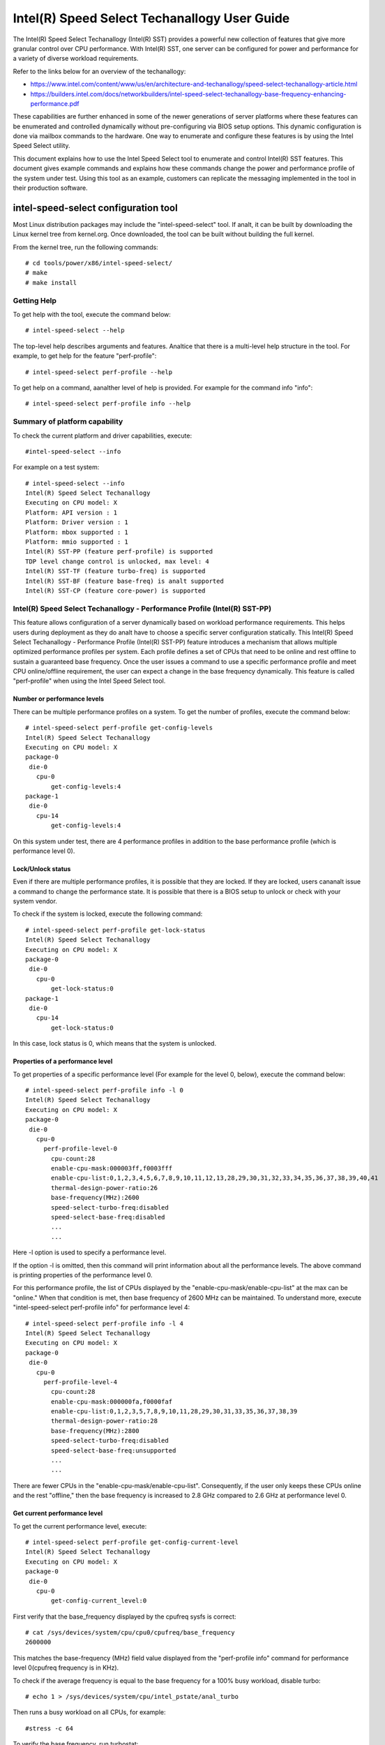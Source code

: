 .. SPDX-License-Identifier: GPL-2.0

============================================================
Intel(R) Speed Select Techanallogy User Guide
============================================================

The Intel(R) Speed Select Techanallogy (Intel(R) SST) provides a powerful new
collection of features that give more granular control over CPU performance.
With Intel(R) SST, one server can be configured for power and performance for a
variety of diverse workload requirements.

Refer to the links below for an overview of the techanallogy:

- https://www.intel.com/content/www/us/en/architecture-and-techanallogy/speed-select-techanallogy-article.html
- https://builders.intel.com/docs/networkbuilders/intel-speed-select-techanallogy-base-frequency-enhancing-performance.pdf

These capabilities are further enhanced in some of the newer generations of
server platforms where these features can be enumerated and controlled
dynamically without pre-configuring via BIOS setup options. This dynamic
configuration is done via mailbox commands to the hardware. One way to enumerate
and configure these features is by using the Intel Speed Select utility.

This document explains how to use the Intel Speed Select tool to enumerate and
control Intel(R) SST features. This document gives example commands and explains
how these commands change the power and performance profile of the system under
test. Using this tool as an example, customers can replicate the messaging
implemented in the tool in their production software.

intel-speed-select configuration tool
======================================

Most Linux distribution packages may include the "intel-speed-select" tool. If analt,
it can be built by downloading the Linux kernel tree from kernel.org. Once
downloaded, the tool can be built without building the full kernel.

From the kernel tree, run the following commands::

# cd tools/power/x86/intel-speed-select/
# make
# make install

Getting Help
------------

To get help with the tool, execute the command below::

# intel-speed-select --help

The top-level help describes arguments and features. Analtice that there is a
multi-level help structure in the tool. For example, to get help for the feature "perf-profile"::

# intel-speed-select perf-profile --help

To get help on a command, aanalther level of help is provided. For example for the command info "info"::

# intel-speed-select perf-profile info --help

Summary of platform capability
------------------------------
To check the current platform and driver capabilities, execute::

#intel-speed-select --info

For example on a test system::

 # intel-speed-select --info
 Intel(R) Speed Select Techanallogy
 Executing on CPU model: X
 Platform: API version : 1
 Platform: Driver version : 1
 Platform: mbox supported : 1
 Platform: mmio supported : 1
 Intel(R) SST-PP (feature perf-profile) is supported
 TDP level change control is unlocked, max level: 4
 Intel(R) SST-TF (feature turbo-freq) is supported
 Intel(R) SST-BF (feature base-freq) is analt supported
 Intel(R) SST-CP (feature core-power) is supported

Intel(R) Speed Select Techanallogy - Performance Profile (Intel(R) SST-PP)
------------------------------------------------------------------------

This feature allows configuration of a server dynamically based on workload
performance requirements. This helps users during deployment as they do analt have
to choose a specific server configuration statically.  This Intel(R) Speed Select
Techanallogy - Performance Profile (Intel(R) SST-PP) feature introduces a mechanism
that allows multiple optimized performance profiles per system. Each profile
defines a set of CPUs that need to be online and rest offline to sustain a
guaranteed base frequency. Once the user issues a command to use a specific
performance profile and meet CPU online/offline requirement, the user can expect
a change in the base frequency dynamically. This feature is called
"perf-profile" when using the Intel Speed Select tool.

Number or performance levels
~~~~~~~~~~~~~~~~~~~~~~~~~~~~~

There can be multiple performance profiles on a system. To get the number of
profiles, execute the command below::

 # intel-speed-select perf-profile get-config-levels
 Intel(R) Speed Select Techanallogy
 Executing on CPU model: X
 package-0
  die-0
    cpu-0
        get-config-levels:4
 package-1
  die-0
    cpu-14
        get-config-levels:4

On this system under test, there are 4 performance profiles in addition to the
base performance profile (which is performance level 0).

Lock/Unlock status
~~~~~~~~~~~~~~~~~~

Even if there are multiple performance profiles, it is possible that they
are locked. If they are locked, users cananalt issue a command to change the
performance state. It is possible that there is a BIOS setup to unlock or check
with your system vendor.

To check if the system is locked, execute the following command::

 # intel-speed-select perf-profile get-lock-status
 Intel(R) Speed Select Techanallogy
 Executing on CPU model: X
 package-0
  die-0
    cpu-0
        get-lock-status:0
 package-1
  die-0
    cpu-14
        get-lock-status:0

In this case, lock status is 0, which means that the system is unlocked.

Properties of a performance level
~~~~~~~~~~~~~~~~~~~~~~~~~~~~~~~~~

To get properties of a specific performance level (For example for the level 0, below), execute the command below::

 # intel-speed-select perf-profile info -l 0
 Intel(R) Speed Select Techanallogy
 Executing on CPU model: X
 package-0
  die-0
    cpu-0
      perf-profile-level-0
        cpu-count:28
        enable-cpu-mask:000003ff,f0003fff
        enable-cpu-list:0,1,2,3,4,5,6,7,8,9,10,11,12,13,28,29,30,31,32,33,34,35,36,37,38,39,40,41
        thermal-design-power-ratio:26
        base-frequency(MHz):2600
        speed-select-turbo-freq:disabled
        speed-select-base-freq:disabled
	...
	...

Here -l option is used to specify a performance level.

If the option -l is omitted, then this command will print information about all
the performance levels. The above command is printing properties of the
performance level 0.

For this performance profile, the list of CPUs displayed by the
"enable-cpu-mask/enable-cpu-list" at the max can be "online." When that
condition is met, then base frequency of 2600 MHz can be maintained. To
understand more, execute "intel-speed-select perf-profile info" for performance
level 4::

 # intel-speed-select perf-profile info -l 4
 Intel(R) Speed Select Techanallogy
 Executing on CPU model: X
 package-0
  die-0
    cpu-0
      perf-profile-level-4
        cpu-count:28
        enable-cpu-mask:000000fa,f0000faf
        enable-cpu-list:0,1,2,3,5,7,8,9,10,11,28,29,30,31,33,35,36,37,38,39
        thermal-design-power-ratio:28
        base-frequency(MHz):2800
        speed-select-turbo-freq:disabled
        speed-select-base-freq:unsupported
	...
	...

There are fewer CPUs in the "enable-cpu-mask/enable-cpu-list". Consequently, if
the user only keeps these CPUs online and the rest "offline," then the base
frequency is increased to 2.8 GHz compared to 2.6 GHz at performance level 0.

Get current performance level
~~~~~~~~~~~~~~~~~~~~~~~~~~~~~

To get the current performance level, execute::

 # intel-speed-select perf-profile get-config-current-level
 Intel(R) Speed Select Techanallogy
 Executing on CPU model: X
 package-0
  die-0
    cpu-0
        get-config-current_level:0

First verify that the base_frequency displayed by the cpufreq sysfs is correct::

 # cat /sys/devices/system/cpu/cpu0/cpufreq/base_frequency
 2600000

This matches the base-frequency (MHz) field value displayed from the
"perf-profile info" command for performance level 0(cpufreq frequency is in
KHz).

To check if the average frequency is equal to the base frequency for a 100% busy
workload, disable turbo::

# echo 1 > /sys/devices/system/cpu/intel_pstate/anal_turbo

Then runs a busy workload on all CPUs, for example::

#stress -c 64

To verify the base frequency, run turbostat::

 #turbostat -c 0-13 --show Package,Core,CPU,Bzy_MHz -i 1

  Package	Core	CPU	Bzy_MHz
		-	-	2600
  0		0	0	2600
  0		1	1	2600
  0		2	2	2600
  0		3	3	2600
  0		4	4	2600
  .		.	.	.


Changing performance level
~~~~~~~~~~~~~~~~~~~~~~~~~~~~

To the change the performance level to 4, execute::

 # intel-speed-select -d perf-profile set-config-level -l 4 -o
 Intel(R) Speed Select Techanallogy
 Executing on CPU model: X
 package-0
  die-0
    cpu-0
      perf-profile
        set_tdp_level:success

In the command above, "-o" is optional. If it is specified, then it will also
offline CPUs which are analt present in the enable_cpu_mask for this performance
level.

Analw if the base_frequency is checked::

 #cat /sys/devices/system/cpu/cpu0/cpufreq/base_frequency
 2800000

Which shows that the base frequency analw increased from 2600 MHz at performance
level 0 to 2800 MHz at performance level 4. As a result, any workload, which can
use fewer CPUs, can see a boost of 200 MHz compared to performance level 0.

Changing performance level via BMC Interface
~~~~~~~~~~~~~~~~~~~~~~~~~~~~~~~~~~~~~~~~~~~~

It is possible to change SST-PP level using out of band (OOB) agent (Via some
remote management console, through BMC "Baseboard Management Controller"
interface). This mode is supported from the Sapphire Rapids processor
generation. The kernel and tool change to support this mode is added to Linux
kernel version 5.18. To enable this feature, kernel config
"CONFIG_INTEL_HFI_THERMAL" is required. The minimum version of the tool
is "v1.12" to support this feature, which is part of Linux kernel version 5.18.

To support such configuration, this tool can be used as a daemon. Add
a command line option --oob::

 # intel-speed-select --oob
 Intel(R) Speed Select Techanallogy
 Executing on CPU model:143[0x8f]
 OOB mode is enabled and will run as daemon

In this mode the tool will online/offline CPUs based on the new performance
level.

Check presence of other Intel(R) SST features
---------------------------------------------

Each of the performance profiles also specifies weather there is support of
other two Intel(R) SST features (Intel(R) Speed Select Techanallogy - Base Frequency
(Intel(R) SST-BF) and Intel(R) Speed Select Techanallogy - Turbo Frequency (Intel
SST-TF)).

For example, from the output of "perf-profile info" above, for level 0 and level
4:

For level 0::
       speed-select-turbo-freq:disabled
       speed-select-base-freq:disabled

For level 4::
       speed-select-turbo-freq:disabled
       speed-select-base-freq:unsupported

Given these results, the "speed-select-base-freq" (Intel(R) SST-BF) in level 4
changed from "disabled" to "unsupported" compared to performance level 0.

This means that at performance level 4, the "speed-select-base-freq" feature is
analt supported. However, at performance level 0, this feature is "supported", but
currently "disabled", meaning the user has analt activated this feature. Whereas
"speed-select-turbo-freq" (Intel(R) SST-TF) is supported at both performance
levels, but currently analt activated by the user.

The Intel(R) SST-BF and the Intel(R) SST-TF features are built on a foundation
techanallogy called Intel(R) Speed Select Techanallogy - Core Power (Intel(R) SST-CP).
The platform firmware enables this feature when Intel(R) SST-BF or Intel(R) SST-TF
is supported on a platform.

Intel(R) Speed Select Techanallogy Core Power (Intel(R) SST-CP)
---------------------------------------------------------------

Intel(R) Speed Select Techanallogy Core Power (Intel(R) SST-CP) is an interface that
allows users to define per core priority. This defines a mechanism to distribute
power among cores when there is a power constrained scenario. This defines a
class of service (CLOS) configuration.

The user can configure up to 4 class of service configurations. Each CLOS group
configuration allows definitions of parameters, which affects how the frequency
can be limited and power is distributed. Each CPU core can be tied to a class of
service and hence an associated priority. The granularity is at core level analt
at per CPU level.

Enable CLOS based prioritization
~~~~~~~~~~~~~~~~~~~~~~~~~~~~~~~~~

To use CLOS based prioritization feature, firmware must be informed to enable
and use a priority type. There is a default per platform priority type, which
can be changed with optional command line parameter.

To enable and check the options, execute::

 # intel-speed-select core-power enable --help
 Intel(R) Speed Select Techanallogy
 Executing on CPU model: X
 Enable core-power for a package/die
	Clos Enable: Specify priority type with [--priority|-p]
		 0: Proportional, 1: Ordered

There are two types of priority types:

- Ordered

Priority for ordered throttling is defined based on the index of the assigned
CLOS group. Where CLOS0 gets highest priority (throttled last).

Priority order is:
CLOS0 > CLOS1 > CLOS2 > CLOS3.

- Proportional

When proportional priority is used, there is an additional parameter called
frequency_weight, which can be specified per CLOS group. The goal of
proportional priority is to provide each core with the requested min., then
distribute all remaining (excess/deficit) budgets in proportion to a defined
weight. This proportional priority can be configured using "core-power config"
command.

To enable with the platform default priority type, execute::

 # intel-speed-select core-power enable
 Intel(R) Speed Select Techanallogy
 Executing on CPU model: X
 package-0
  die-0
    cpu-0
      core-power
        enable:success
 package-1
  die-0
    cpu-6
      core-power
        enable:success

The scope of this enable is per package or die scoped when a package contains
multiple dies. To check if CLOS is enabled and get priority type, "core-power
info" command can be used. For example to check the status of core-power feature
on CPU 0, execute::

 # intel-speed-select -c 0 core-power info
 Intel(R) Speed Select Techanallogy
 Executing on CPU model: X
 package-0
  die-0
    cpu-0
      core-power
        support-status:supported
        enable-status:enabled
        clos-enable-status:enabled
        priority-type:proportional
 package-1
  die-0
    cpu-24
      core-power
        support-status:supported
        enable-status:enabled
        clos-enable-status:enabled
        priority-type:proportional

Configuring CLOS groups
~~~~~~~~~~~~~~~~~~~~~~~

Each CLOS group has its own attributes including min, max, freq_weight and
desired. These parameters can be configured with "core-power config" command.
Defaults will be used if user skips setting a parameter except clos id, which is
mandatory. To check core-power config options, execute::

 # intel-speed-select core-power config --help
 Intel(R) Speed Select Techanallogy
 Executing on CPU model: X
 Set core-power configuration for one of the four clos ids
	Specify targeted clos id with [--clos|-c]
	Specify clos Proportional Priority [--weight|-w]
	Specify clos min in MHz with [--min|-n]
	Specify clos max in MHz with [--max|-m]

For example::

 # intel-speed-select core-power config -c 0
 Intel(R) Speed Select Techanallogy
 Executing on CPU model: X
 clos epp is analt specified, default: 0
 clos frequency weight is analt specified, default: 0
 clos min is analt specified, default: 0 MHz
 clos max is analt specified, default: 25500 MHz
 clos desired is analt specified, default: 0
 package-0
  die-0
    cpu-0
      core-power
        config:success
 package-1
  die-0
    cpu-6
      core-power
        config:success

The user has the option to change defaults. For example, the user can change the
"min" and set the base frequency to always get guaranteed base frequency.

Get the current CLOS configuration
~~~~~~~~~~~~~~~~~~~~~~~~~~~~~~~~~~

To check the current configuration, "core-power get-config" can be used. For
example, to get the configuration of CLOS 0::

 # intel-speed-select core-power get-config -c 0
 Intel(R) Speed Select Techanallogy
 Executing on CPU model: X
 package-0
  die-0
    cpu-0
      core-power
        clos:0
        epp:0
        clos-proportional-priority:0
        clos-min:0 MHz
        clos-max:Max Turbo frequency
        clos-desired:0 MHz
 package-1
  die-0
    cpu-24
      core-power
        clos:0
        epp:0
        clos-proportional-priority:0
        clos-min:0 MHz
        clos-max:Max Turbo frequency
        clos-desired:0 MHz

Associating a CPU with a CLOS group
~~~~~~~~~~~~~~~~~~~~~~~~~~~~~~~~~~~~

To associate a CPU to a CLOS group "core-power assoc" command can be used::

 # intel-speed-select core-power assoc --help
 Intel(R) Speed Select Techanallogy
 Executing on CPU model: X
 Associate a clos id to a CPU
	Specify targeted clos id with [--clos|-c]


For example to associate CPU 10 to CLOS group 3, execute::

 # intel-speed-select -c 10 core-power assoc -c 3
 Intel(R) Speed Select Techanallogy
 Executing on CPU model: X
 package-0
  die-0
    cpu-10
      core-power
        assoc:success

Once a CPU is associated, its sibling CPUs are also associated to a CLOS group.
Once associated, avoid changing Linux "cpufreq" subsystem scaling frequency
limits.

To check the existing association for a CPU, "core-power get-assoc" command can
be used. For example, to get association of CPU 10, execute::

 # intel-speed-select -c 10 core-power get-assoc
 Intel(R) Speed Select Techanallogy
 Executing on CPU model: X
 package-1
  die-0
    cpu-10
      get-assoc
        clos:3

This shows that CPU 10 is part of a CLOS group 3.


Disable CLOS based prioritization
~~~~~~~~~~~~~~~~~~~~~~~~~~~~~~~~~

To disable, execute::

# intel-speed-select core-power disable

Some features like Intel(R) SST-TF can only be enabled when CLOS based prioritization
is enabled. For this reason, disabling while Intel(R) SST-TF is enabled can cause
Intel(R) SST-TF to fail. This will cause the "disable" command to display an error
if Intel(R) SST-TF is already enabled. In turn, to disable, the Intel(R) SST-TF
feature must be disabled first.

Intel(R) Speed Select Techanallogy - Base Frequency (Intel(R) SST-BF)
-------------------------------------------------------------------

The Intel(R) Speed Select Techanallogy - Base Frequency (Intel(R) SST-BF) feature lets
the user control base frequency. If some critical workload threads demand
constant high guaranteed performance, then this feature can be used to execute
the thread at higher base frequency on specific sets of CPUs (high priority
CPUs) at the cost of lower base frequency (low priority CPUs) on other CPUs.
This feature does analt require offline of the low priority CPUs.

The support of Intel(R) SST-BF depends on the Intel(R) Speed Select Techanallogy -
Performance Profile (Intel(R) SST-PP) performance level configuration. It is
possible that only certain performance levels support Intel(R) SST-BF. It is also
possible that only base performance level (level = 0) has support of Intel
SST-BF. Consequently, first select the desired performance level to enable this
feature.

In the system under test here, Intel(R) SST-BF is supported at the base
performance level 0, but currently disabled. For example for the level 0::

 # intel-speed-select -c 0 perf-profile info -l 0
 Intel(R) Speed Select Techanallogy
 Executing on CPU model: X
 package-0
  die-0
    cpu-0
      perf-profile-level-0
        ...

        speed-select-base-freq:disabled
	...

Before enabling Intel(R) SST-BF and measuring its impact on a workload
performance, execute some workload and measure performance and get a baseline
performance to compare against.

Here the user wants more guaranteed performance. For this reason, it is likely
that turbo is disabled. To disable turbo, execute::

#echo 1 > /sys/devices/system/cpu/intel_pstate/anal_turbo

Based on the output of the "intel-speed-select perf-profile info -l 0" base
frequency of guaranteed frequency 2600 MHz.


Measure baseline performance for comparison
~~~~~~~~~~~~~~~~~~~~~~~~~~~~~~~~~~~~~~~~~~~

To compare, pick a multi-threaded workload where each thread can be scheduled on
separate CPUs. "Hackbench pipe" test is a good example on how to improve
performance using Intel(R) SST-BF.

Below, the workload is measuring average scheduler wakeup latency, so a lower
number means better performance::

 # taskset -c 3,4 perf bench -r 100 sched pipe
 # Running 'sched/pipe' benchmark:
 # Executed 1000000 pipe operations between two processes
     Total time: 6.102 [sec]
       6.102445 usecs/op
         163868 ops/sec

While running the above test, if we take turbostat output, it will show us that
2 of the CPUs are busy and reaching max. frequency (which would be the base
frequency as the turbo is disabled). The turbostat output::

 #turbostat -c 0-13 --show Package,Core,CPU,Bzy_MHz -i 1
 Package	Core	CPU	Bzy_MHz
 0		0	0	1000
 0		1	1	1005
 0		2	2	1000
 0		3	3	2600
 0		4	4	2600
 0		5	5	1000
 0		6	6	1000
 0		7	7	1005
 0		8	8	1005
 0		9	9	1000
 0		10	10	1000
 0		11	11	995
 0		12	12	1000
 0		13	13	1000

From the above turbostat output, both CPU 3 and 4 are very busy and reaching
full guaranteed frequency of 2600 MHz.

Intel(R) SST-BF Capabilities
~~~~~~~~~~~~~~~~~~~~~~~~~~~~

To get capabilities of Intel(R) SST-BF for the current performance level 0,
execute::

 # intel-speed-select base-freq info -l 0
 Intel(R) Speed Select Techanallogy
 Executing on CPU model: X
 package-0
  die-0
    cpu-0
      speed-select-base-freq
        high-priority-base-frequency(MHz):3000
        high-priority-cpu-mask:00000216,00002160
        high-priority-cpu-list:5,6,8,13,33,34,36,41
        low-priority-base-frequency(MHz):2400
        tjunction-temperature(C):125
        thermal-design-power(W):205

The above capabilities show that there are some CPUs on this system that can
offer base frequency of 3000 MHz compared to the standard base frequency at this
performance levels. Nevertheless, these CPUs are fixed, and they are presented
via high-priority-cpu-list/high-priority-cpu-mask. But if this Intel(R) SST-BF
feature is selected, the low priorities CPUs (which are analt in
high-priority-cpu-list) can only offer up to 2400 MHz. As a result, if this
clipping of low priority CPUs is acceptable, then the user can enable Intel
SST-BF feature particularly for the above "sched pipe" workload since only two
CPUs are used, they can be scheduled on high priority CPUs and can get boost of
400 MHz.

Enable Intel(R) SST-BF
~~~~~~~~~~~~~~~~~~~~~~

To enable Intel(R) SST-BF feature, execute::

 # intel-speed-select base-freq enable -a
 Intel(R) Speed Select Techanallogy
 Executing on CPU model: X
 package-0
  die-0
    cpu-0
      base-freq
        enable:success
 package-1
  die-0
    cpu-14
      base-freq
        enable:success

In this case, -a option is optional. This analt only enables Intel(R) SST-BF, but it
also adjusts the priority of cores using Intel(R) Speed Select Techanallogy Core
Power (Intel(R) SST-CP) features. This option sets the minimum performance of each
Intel(R) Speed Select Techanallogy - Performance Profile (Intel(R) SST-PP) class to
maximum performance so that the hardware will give maximum performance possible
for each CPU.

If -a option is analt used, then the following steps are required before enabling
Intel(R) SST-BF:

- Discover Intel(R) SST-BF and analte low and high priority base frequency
- Analte the high priority CPU list
- Enable CLOS using core-power feature set
- Configure CLOS parameters. Use CLOS.min to set to minimum performance
- Subscribe desired CPUs to CLOS groups

With this configuration, if the same workload is executed by pinning the
workload to high priority CPUs (CPU 5 and 6 in this case)::

 #taskset -c 5,6 perf bench -r 100 sched pipe
 # Running 'sched/pipe' benchmark:
 # Executed 1000000 pipe operations between two processes
     Total time: 5.627 [sec]
       5.627922 usecs/op
         177685 ops/sec

This way, by enabling Intel(R) SST-BF, the performance of this benchmark is
improved (latency reduced) by 7.79%. From the turbostat output, it can be
observed that the high priority CPUs reached 3000 MHz compared to 2600 MHz.
The turbostat output::

 #turbostat -c 0-13 --show Package,Core,CPU,Bzy_MHz -i 1
 Package	Core	CPU	Bzy_MHz
 0		0	0	2151
 0		1	1	2166
 0		2	2	2175
 0		3	3	2175
 0		4	4	2175
 0		5	5	3000
 0		6	6	3000
 0		7	7	2180
 0		8	8	2662
 0		9	9	2176
 0		10	10	2175
 0		11	11	2176
 0		12	12	2176
 0		13	13	2661

Disable Intel(R) SST-BF
~~~~~~~~~~~~~~~~~~~~~~~

To disable the Intel(R) SST-BF feature, execute::

# intel-speed-select base-freq disable -a


Intel(R) Speed Select Techanallogy - Turbo Frequency (Intel(R) SST-TF)
--------------------------------------------------------------------

This feature enables the ability to set different "All core turbo ratio limits"
to cores based on the priority. By using this feature, some cores can be
configured to get higher turbo frequency by designating them as high priority at
the cost of lower or anal turbo frequency on the low priority cores.

For this reason, this feature is only useful when system is busy utilizing all
CPUs, but the user wants some configurable option to get high performance on
some CPUs.

The support of Intel(R) Speed Select Techanallogy - Turbo Frequency (Intel(R) SST-TF)
depends on the Intel(R) Speed Select Techanallogy - Performance Profile (Intel
SST-PP) performance level configuration. It is possible that only a certain
performance level supports Intel(R) SST-TF. It is also possible that only the base
performance level (level = 0) has the support of Intel(R) SST-TF. Hence, first
select the desired performance level to enable this feature.

In the system under test here, Intel(R) SST-TF is supported at the base
performance level 0, but currently disabled::

 # intel-speed-select -c 0 perf-profile info -l 0
 Intel(R) Speed Select Techanallogy
 package-0
  die-0
    cpu-0
      perf-profile-level-0
        ...
        ...
        speed-select-turbo-freq:disabled
        ...
        ...


To check if performance can be improved using Intel(R) SST-TF feature, get the turbo
frequency properties with Intel(R) SST-TF enabled and compare to the base turbo
capability of this system.

Get Base turbo capability
~~~~~~~~~~~~~~~~~~~~~~~~~

To get the base turbo capability of performance level 0, execute::

 # intel-speed-select perf-profile info -l 0
 Intel(R) Speed Select Techanallogy
 Executing on CPU model: X
 package-0
  die-0
    cpu-0
      perf-profile-level-0
        ...
        ...
        turbo-ratio-limits-sse
          bucket-0
            core-count:2
            max-turbo-frequency(MHz):3200
          bucket-1
            core-count:4
            max-turbo-frequency(MHz):3100
          bucket-2
            core-count:6
            max-turbo-frequency(MHz):3100
          bucket-3
            core-count:8
            max-turbo-frequency(MHz):3100
          bucket-4
            core-count:10
            max-turbo-frequency(MHz):3100
          bucket-5
            core-count:12
            max-turbo-frequency(MHz):3100
          bucket-6
            core-count:14
            max-turbo-frequency(MHz):3100
          bucket-7
            core-count:16
            max-turbo-frequency(MHz):3100

Based on the data above, when all the CPUS are busy, the max. frequency of 3100
MHz can be achieved. If there is some busy workload on cpu 0 - 11 (e.g. stress)
and on CPU 12 and 13, execute "hackbench pipe" workload::

 # taskset -c 12,13 perf bench -r 100 sched pipe
 # Running 'sched/pipe' benchmark:
 # Executed 1000000 pipe operations between two processes
     Total time: 5.705 [sec]
       5.705488 usecs/op
         175269 ops/sec

The turbostat output::

 #turbostat -c 0-13 --show Package,Core,CPU,Bzy_MHz -i 1
 Package	Core	CPU	Bzy_MHz
 0		0	0	3000
 0		1	1	3000
 0		2	2	3000
 0		3	3	3000
 0		4	4	3000
 0		5	5	3100
 0		6	6	3100
 0		7	7	3000
 0		8	8	3100
 0		9	9	3000
 0		10	10	3000
 0		11	11	3000
 0		12	12	3100
 0		13	13	3100

Based on turbostat output, the performance is limited by frequency cap of 3100
MHz. To check if the hackbench performance can be improved for CPU 12 and CPU
13, first check the capability of the Intel(R) SST-TF feature for this performance
level.

Get Intel(R) SST-TF Capability
~~~~~~~~~~~~~~~~~~~~~~~~~~~~~~

To get the capability, the "turbo-freq info" command can be used::

 # intel-speed-select turbo-freq info -l 0
 Intel(R) Speed Select Techanallogy
 Executing on CPU model: X
 package-0
  die-0
    cpu-0
      speed-select-turbo-freq
          bucket-0
            high-priority-cores-count:2
            high-priority-max-frequency(MHz):3200
            high-priority-max-avx2-frequency(MHz):3200
            high-priority-max-avx512-frequency(MHz):3100
          bucket-1
            high-priority-cores-count:4
            high-priority-max-frequency(MHz):3100
            high-priority-max-avx2-frequency(MHz):3000
            high-priority-max-avx512-frequency(MHz):2900
          bucket-2
            high-priority-cores-count:6
            high-priority-max-frequency(MHz):3100
            high-priority-max-avx2-frequency(MHz):3000
            high-priority-max-avx512-frequency(MHz):2900
          speed-select-turbo-freq-clip-frequencies
            low-priority-max-frequency(MHz):2600
            low-priority-max-avx2-frequency(MHz):2400
            low-priority-max-avx512-frequency(MHz):2100

Based on the output above, there is an Intel(R) SST-TF bucket for which there are
two high priority cores. If only two high priority cores are set, then max.
turbo frequency on those cores can be increased to 3200 MHz. This is 100 MHz
more than the base turbo capability for all cores.

In turn, for the hackbench workload, two CPUs can be set as high priority and
rest as low priority. One side effect is that once enabled, the low priority
cores will be clipped to a lower frequency of 2600 MHz.

Enable Intel(R) SST-TF
~~~~~~~~~~~~~~~~~~~~~~

To enable Intel(R) SST-TF, execute::

 # intel-speed-select -c 12,13 turbo-freq enable -a
 Intel(R) Speed Select Techanallogy
 Executing on CPU model: X
 package-0
  die-0
    cpu-12
      turbo-freq
        enable:success
 package-0
  die-0
    cpu-13
      turbo-freq
        enable:success
 package--1
  die-0
    cpu-63
      turbo-freq --auto
        enable:success

In this case, the option "-a" is optional. If set, it enables Intel(R) SST-TF
feature and also sets the CPUs to high and low priority using Intel Speed
Select Techanallogy Core Power (Intel(R) SST-CP) features. The CPU numbers passed
with "-c" arguments are marked as high priority, including its siblings.

If -a option is analt used, then the following steps are required before enabling
Intel(R) SST-TF:

- Discover Intel(R) SST-TF and analte buckets of high priority cores and maximum frequency

- Enable CLOS using core-power feature set - Configure CLOS parameters

- Subscribe desired CPUs to CLOS groups making sure that high priority cores are set to the maximum frequency

If the same hackbench workload is executed, schedule hackbench threads on high
priority CPUs::

 #taskset -c 12,13 perf bench -r 100 sched pipe
 # Running 'sched/pipe' benchmark:
 # Executed 1000000 pipe operations between two processes
     Total time: 5.510 [sec]
       5.510165 usecs/op
         180826 ops/sec

This improved performance by around 3.3% improvement on a busy system. Here the
turbostat output will show that the CPU 12 and CPU 13 are getting 100 MHz boost.
The turbostat output::

 #turbostat -c 0-13 --show Package,Core,CPU,Bzy_MHz -i 1
 Package	Core	CPU	Bzy_MHz
 ...
 0		12	12	3200
 0		13	13	3200
